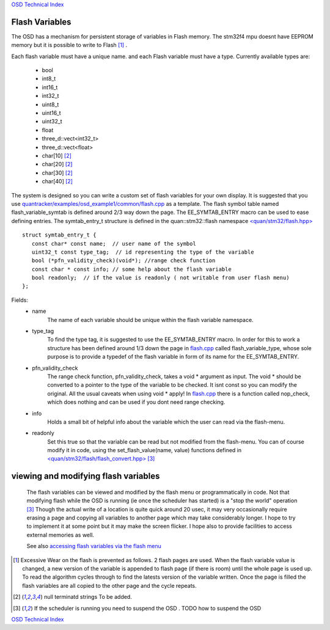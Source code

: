 `OSD Technical Index`_

---------------
Flash Variables
---------------
The OSD has a mechanism for persistent storage of variables in Flash memory.
The stm32f4 mpu doesnt have EEPROM memory but it is possible to write to Flash [#flash_wear]_ .

Each flash variable must have a unique name.
and each Flash variable must have a type. Currently available types are:

   * bool
   * int8_t
   * int16_t
   * int32_t
   * uint8_t
   * uint16_t
   * uint32_t
   * float
   * three_d::vect<int32_t>
   * three_d::vect<float>
   * char[10] [#TBA]_
   * char[20] [#TBA]_
   * char[30] [#TBA]_
   * char[40] [#TBA]_

The system is designed so you can write a custom set of flash variables for your own display. 
It is suggested that you use `quantracker/examples/osd_example1/common/flash.cpp`_ as a template.
The flash symbol table named flash_variable_symtab is defined around 2/3 way down the page.
The EE_SYMTAB_ENTRY macro can be used to ease defining entries.
The symtab_entry_t structure is defined in the quan::stm32::flash namespace `\<quan/stm32/flash.hpp\>`_


::

   struct symtab_entry_t {
      const char* const name;  // user name of the symbol
      uint32_t const type_tag;  // id representing the type of the variable
      bool (*pfn_validity_check)(void*); //range check function 
      const char * const info; // some help about the flash variable
      bool readonly;  // if the value is readonly ( not writable from user flash menu)
   };


Fields:
   * name
         The name of each variable should be unique within 
         the flash variable namespace.

   * type_tag 
         To find the type tag, it is suggested to use the EE_SYMTAB_ENTRY macro. 
         In order for this to work a structure has been defined around 1/3 down the page in `flash.cpp`_ 
         called flash_variable_type, whose sole purpose is to provide a typedef of the flash variable 
         in form of its name for the EE_SYMTAB_ENTRY.

   * pfn_validity_check
         The range check function, pfn_validity_check, takes a void \* argument as input. The void \* should
         be converted to a pointer to the type of the variable to be checked. It isnt const so you can
         modify the original. All the usual caveats when using void * apply!
         In `flash.cpp`_ there is a function called nop_check, which does nothing and 
         can be used if you dont need range checking.

   * info
         Holds a small bit of helpful info about the variable which the user can read via the flash-menu.

   * readonly
         Set this true so that the variable can be read but not modified from the flash-menu. You can
         of course modify it in code, using the set_flash_value(name, value) functions 
         defined in `\<quan/stm32/flash/flash_convert.hpp\>`_  [#stw]_

-------------------------------------
viewing and modifying flash variables
-------------------------------------

      The flash variables can be viewed and modified by the flash menu or programmatically in code.
      Not that modifying flash while the OSD is running (ie once the scheduler has started)
      is a "stop the world" operation [#stw]_
      Though the actual write of a location is quite quick around 20 usec,
      it may very occasionally require erasing a page and
      copying all variables to another page which may take considerably longer. 
      I hope to try to implement it at some point but it may make the screen flicker.
      I hope also to provide facilities to access external memories as well.

      See also `accessing flash variables via the flash menu`_
      
.. _`accessing flash variables via the flash menu`: ../flash_menu.html
.. _`OSD Technical Index`: tech/index.html
.. _`\<quan/stm32/flash.hpp\>`: https://github.com/kwikius/quan-trunk/blob/master/quan/stm32/flash.hpp
.. _`\<quan/stm32/flash/flash_convert.hpp\>`: https://github.com/kwikius/quan-trunk/blob/master/quan/stm32/flash/flash_convert.hpp
.. _`quantracker/examples/osd_example1/common/flash.cpp`: https://github.com/kwikius/quantracker/blob/master/examples/osd_example1/common/flash.cpp
.. _`flash.cpp`: https://github.com/kwikius/quantracker/blob/master/examples/osd_example1/common/flash.cpp
.. [#flash_wear] Excessive Wear on the flash is prevented as follows.
                 2 flash pages are used.
                 When the flash variable value is changed, a new version of the variable is
                 appended to flash page (if there is room) until the whole page is used up.
                 To read the algorithm cycles through to find the latests version of the variable written.
                 Once the page is filled the flash variables are all copied to the other page 
                 and the cycle repeats.
.. [#TBA] null terminatd strings To be added.
.. [#stw] If the scheduler is running you need to suspend the OSD . TODO how to suspend the OSD

`OSD Technical Index`_
